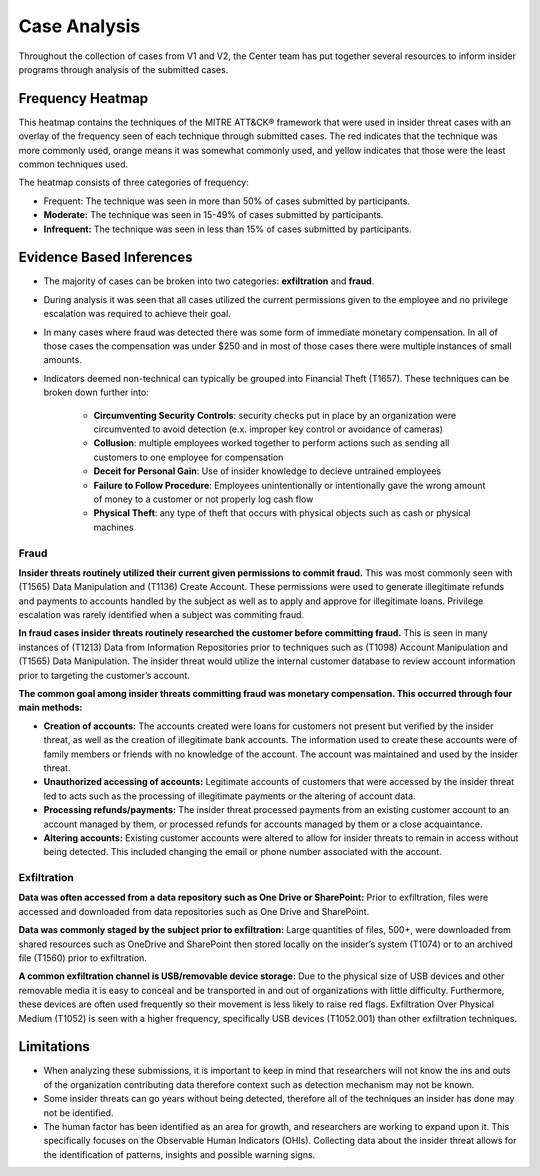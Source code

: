 Case Analysis
==============
Throughout the collection of cases from V1 and V2, the Center team has put together several resources to inform insider programs through analysis of the submitted cases.


Frequency Heatmap 
------------------
This heatmap contains the techniques of the MITRE ATT&CK® framework that were used in insider threat cases with an overlay of the frequency seen of each technique through submitted cases. 
The red indicates that the technique was more commonly used, orange means it was somewhat commonly used, and yellow indicates that those were the least common techniques used. 

The heatmap consists of three categories of frequency:

* Frequent: The technique was seen in more than 50% of cases submitted by participants.

* **Moderate:** The technique was seen in 15-49% of cases submitted by participants.

* **Infrequent:** The technique was seen in less than 15% of cases submitted by participants.


.. raw:: html

    <p>
        <a class="btn btn-primary" target="_blank" href="https://mitre-attack.github.io/attack-navigator/#layerURL=https://center-for-threat-informed-defense.github.io/sensor-mappings-to-attack/navigator/insider-threat-heatmap.json">
        <i class="fa fa-map-signs"></i> Open Heatmap in Navigator</a>

        <a class="btn btn-primary" target="_blank" href="..\insider-threat-heatmap.json" download="insider-threat-heatmap.json">
        <i class="fa fa-download"></i> Download Heatmap JSON 145KB</a>
    
    </p>

.. image:: /images/heatmap.svg
   :scale: 75%

.. TODO add inferences below

Evidence Based Inferences
----------------------------
* The majority of cases can be broken into two categories: **exfiltration** and **fraud**.

* During analysis it was seen that all cases utilized the current permissions given to the employee and no privilege escalation was required to achieve their goal. 

* In many cases where fraud was detected there was some form of immediate monetary compensation. In all of those cases the compensation was under $250 and in most of those cases there were multiple instances of small amounts.  

* Indicators deemed non-technical can typically be grouped into Financial Theft (T1657). These techniques can be broken down further into:

    * **Circumventing Security Controls**: security checks put in place by an organization were circumvented to avoid detection (e.x. improper key control or avoidance of cameras)

    * **Collusion**: multiple employees worked together to perform actions such as sending all customers to one employee for compensation

    * **Deceit for Personal Gain**: Use of insider knowledge to decieve untrained employees

    * **Failure to Follow Procedure**: Employees unintentionally or intentionally gave the wrong amount of money to a customer or not properly log cash flow 

    * **Physical Theft**: any type of theft that occurs with physical objects such as cash or physical machines


Fraud
******

**Insider threats routinely utilized their current given permissions to commit fraud.** 
This was most commonly seen with (T1565) Data Manipulation and (T1136) Create Account. These permissions were used to generate illegitimate refunds and payments to accounts handled by the subject as well as to apply and approve for illegitimate loans. Privilege escalation was rarely identified when a subject was commiting fraud.

**In fraud cases insider threats routinely researched the customer before committing fraud.** This is seen in many instances of (T1213) Data from Information Repositories prior to techniques such as (T1098) Account Manipulation and (T1565) Data Manipulation. The insider threat would utilize the internal customer database to review account information prior to targeting the customer’s account. 

**The common goal among insider threats committing fraud was monetary compensation. This occurred through four main methods:**

* **Creation of accounts:** The accounts created were loans for customers not present but verified by the insider threat, as well as the creation of illegitimate bank accounts. The information used to create these accounts were of family members or friends with no knowledge of the account. The account was maintained and used by the insider threat. 

* **Unauthorized accessing of accounts:** Legitimate accounts of customers that were accessed by the insider threat led to acts such as the processing of illegitimate payments or the altering of account data. 

* **Processing refunds/payments:** The insider threat processed payments from an existing customer account to an account managed by them, or processed refunds for accounts managed by them or a close acquaintance. 

* **Altering accounts:** Existing customer accounts were altered to allow for insider threats to remain in access without being detected. This included changing the email or phone number associated with the account.  


.. TODO add sub-heading for fraud heatmap below



Exfiltration 
*************

**Data was often accessed from a data repository such as One Drive or SharePoint:** Prior to exfiltration, files were accessed and downloaded from data repositories such as One Drive and SharePoint.

**Data was commonly staged by the subject prior to exfiltration:** Large quantities of files, 500+, were downloaded from shared resources such as OneDrive and SharePoint then stored locally on the insider’s system (T1074) or to an archived file (T1560) prior to exfiltration.

**A common exfiltration channel is USB/removable device storage:** Due to the physical size of USB devices and other removable media it is easy to conceal and be transported in and out of organizations with little difficulty. Furthermore, these devices are often used frequently so their movement is less likely to raise red flags. Exfiltration Over Physical Medium (T1052) is seen with a higher frequency, specifically USB devices (T1052.001) than other exfiltration techniques. 

.. TODO add sub-heading for exfil heatmap below


.. TODO add limitations below

Limitations
------------

* When analyzing these submissions, it is important to keep in mind that researchers will not know the ins and outs of the organization contributing data therefore context such as detection mechanism may not be known. 

* Some insider threats can go years without being detected, therefore all of the techniques an insider has done may not be identified. 
	
* The human factor has been identified as an area for growth, and researchers are working to expand upon it. This specifically focuses on the Observable Human Indicators (OHIs). Collecting data about the insider threat allows for the identification of patterns, insights and possible warning signs. 
